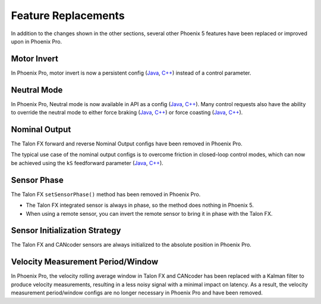 Feature Replacements
====================

In addition to the changes shown in the other sections, several other Phoenix 5 features have been replaced or improved upon in Phoenix Pro.

Motor Invert
------------

In Phoenix Pro, motor invert is now a persistent config (`Java <https://api.ctr-electronics.com/phoenixpro/release/java/com/ctre/phoenixpro/configs/MotorOutputConfigs.html#Inverted>`__, `C++ <https://api.ctr-electronics.com/phoenixpro/release/cpp/classctre_1_1phoenixpro_1_1configs_1_1_motor_output_configs.html#a2816a895ab62ec5c4411dc2a1606e3de>`__) instead of a control parameter.

Neutral Mode
------------

In Phoenix Pro, Neutral mode is now available in API as a config (`Java <https://api.ctr-electronics.com/phoenixpro/release/java/com/ctre/phoenixpro/configs/MotorOutputConfigs.html#NeutralMode>`__, `C++ <https://api.ctr-electronics.com/phoenixpro/release/cpp/classctre_1_1phoenixpro_1_1configs_1_1_motor_output_configs.html#af908bb8c312a55149f054ec95405c3e0>`__). Many control requests also have the ability to override the neutral mode to either force braking (`Java <https://api.ctr-electronics.com/phoenixpro/release/java/com/ctre/phoenixpro/controls/DutyCycleOut.html#OverrideBrakeDurNeutral>`__, `C++ <https://api.ctr-electronics.com/phoenixpro/release/cpp/classctre_1_1phoenixpro_1_1controls_1_1_duty_cycle_out.html#a7aee78ef5456c909c6ada62f7378c90b>`__) or force coasting (`Java <https://api.ctr-electronics.com/phoenixpro/release/java/com/ctre/phoenixpro/controls/TorqueCurrentFOC.html#OverrideCoastDurNeutral>`__, `C++ <https://api.ctr-electronics.com/phoenixpro/release/cpp/classctre_1_1phoenixpro_1_1controls_1_1_torque_current_f_o_c.html>`__).

Nominal Output
--------------

The Talon FX forward and reverse Nominal Output configs have been removed in Phoenix Pro.

The typical use case of the nominal output configs is to overcome friction in closed-loop control modes, which can now be achieved using the ``kS`` feedforward parameter (`Java <https://api.ctr-electronics.com/phoenixpro/release/java/com/ctre/phoenixpro/configs/Slot0Configs.html#kS>`__, `C++ <https://api.ctr-electronics.com/phoenixpro/release/cpp/classctre_1_1phoenixpro_1_1configs_1_1_slot0_configs.html#adfb56621e174939d621c93de80d433b7>`__).

Sensor Phase
------------

The Talon FX ``setSensorPhase()`` method has been removed in Phoenix Pro.

- The Talon FX integrated sensor is always in phase, so the method does nothing in Phoenix 5.

- When using a remote sensor, you can invert the remote sensor to bring it in phase with the Talon FX.

Sensor Initialization Strategy
------------------------------

The Talon FX and CANcoder sensors are always initialized to the absolute position in Phoenix Pro.

Velocity Measurement Period/Window
----------------------------------

In Phoenix Pro, the velocity rolling average window in Talon FX and CANcoder has been replaced with a Kalman filter to produce velocity measurements, resulting in a less noisy signal with a minimal impact on latency. As a result, the velocity measurement period/window configs are no longer necessary in Phoenix Pro and have been removed.
